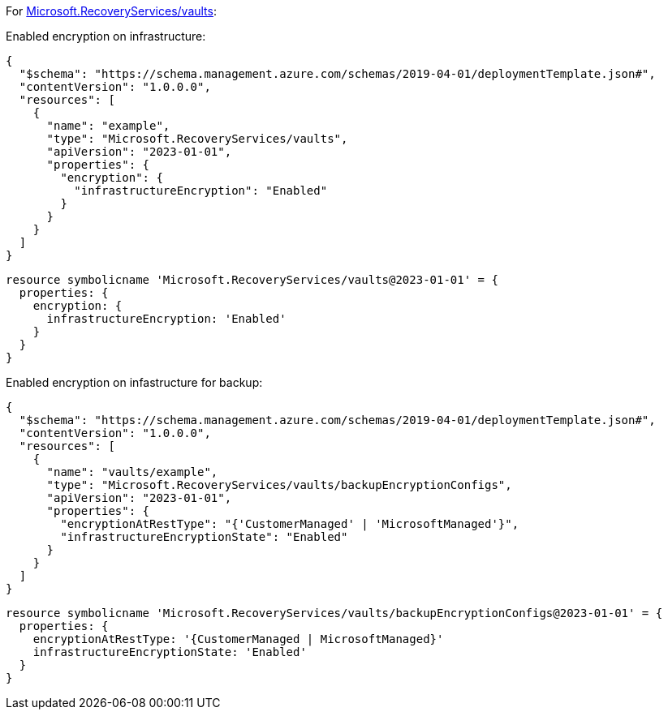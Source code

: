 For https://learn.microsoft.com/en-us/azure/templates/microsoft.recoveryservices/vaults[Microsoft.RecoveryServices/vaults]:

Enabled encryption on infrastructure:
[source,json,diff-id=1501,diff-type=compliant]
----
{
  "$schema": "https://schema.management.azure.com/schemas/2019-04-01/deploymentTemplate.json#",
  "contentVersion": "1.0.0.0",
  "resources": [
    {
      "name": "example",
      "type": "Microsoft.RecoveryServices/vaults",
      "apiVersion": "2023-01-01",
      "properties": {
        "encryption": {
          "infrastructureEncryption": "Enabled"
        }
      }
    }
  ]
}
----

[source,bicep,diff-id=1511,diff-type=compliant]
----
resource symbolicname 'Microsoft.RecoveryServices/vaults@2023-01-01' = {
  properties: {
    encryption: {
      infrastructureEncryption: 'Enabled'
    }
  }
}
----

Enabled encryption on infastructure for backup:
[source,json,diff-id=1502,diff-type=compliant]
----
{
  "$schema": "https://schema.management.azure.com/schemas/2019-04-01/deploymentTemplate.json#",
  "contentVersion": "1.0.0.0",
  "resources": [
    {
      "name": "vaults/example",
      "type": "Microsoft.RecoveryServices/vaults/backupEncryptionConfigs",
      "apiVersion": "2023-01-01",
      "properties": {
        "encryptionAtRestType": "{'CustomerManaged' | 'MicrosoftManaged'}",
        "infrastructureEncryptionState": "Enabled"
      }
    }
  ]
}
----

[source,bicep,diff-id=1512,diff-type=compliant]
----
resource symbolicname 'Microsoft.RecoveryServices/vaults/backupEncryptionConfigs@2023-01-01' = {
  properties: {
    encryptionAtRestType: '{CustomerManaged | MicrosoftManaged}'
    infrastructureEncryptionState: 'Enabled'
  }
}
----
